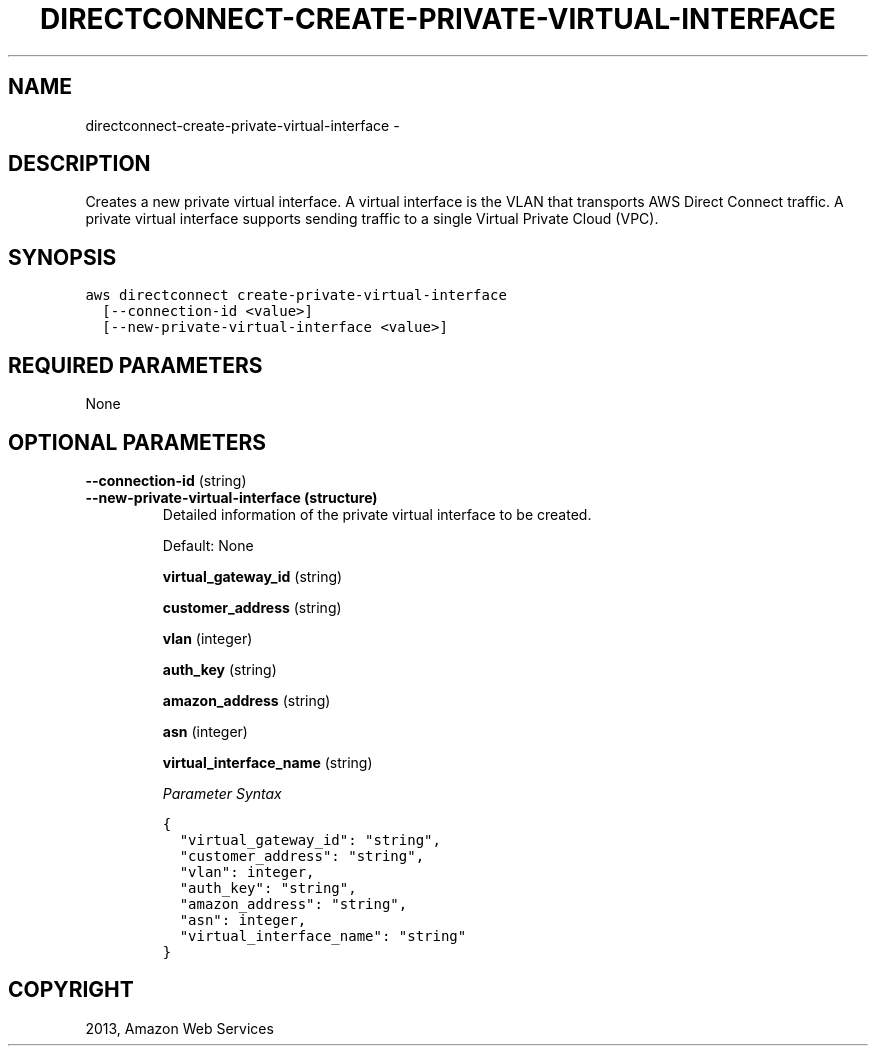 .TH "DIRECTCONNECT-CREATE-PRIVATE-VIRTUAL-INTERFACE" "1" "March 09, 2013" "0.8" "aws-cli"
.SH NAME
directconnect-create-private-virtual-interface \- 
.
.nr rst2man-indent-level 0
.
.de1 rstReportMargin
\\$1 \\n[an-margin]
level \\n[rst2man-indent-level]
level margin: \\n[rst2man-indent\\n[rst2man-indent-level]]
-
\\n[rst2man-indent0]
\\n[rst2man-indent1]
\\n[rst2man-indent2]
..
.de1 INDENT
.\" .rstReportMargin pre:
. RS \\$1
. nr rst2man-indent\\n[rst2man-indent-level] \\n[an-margin]
. nr rst2man-indent-level +1
.\" .rstReportMargin post:
..
.de UNINDENT
. RE
.\" indent \\n[an-margin]
.\" old: \\n[rst2man-indent\\n[rst2man-indent-level]]
.nr rst2man-indent-level -1
.\" new: \\n[rst2man-indent\\n[rst2man-indent-level]]
.in \\n[rst2man-indent\\n[rst2man-indent-level]]u
..
.\" Man page generated from reStructuredText.
.
.SH DESCRIPTION
.sp
Creates a new private virtual interface. A virtual interface is the VLAN that
transports AWS Direct Connect traffic. A private virtual interface supports
sending traffic to a single Virtual Private Cloud (VPC).
.SH SYNOPSIS
.sp
.nf
.ft C
aws directconnect create\-private\-virtual\-interface
  [\-\-connection\-id <value>]
  [\-\-new\-private\-virtual\-interface <value>]
.ft P
.fi
.SH REQUIRED PARAMETERS
.sp
None
.SH OPTIONAL PARAMETERS
.sp
\fB\-\-connection\-id\fP  (string)
.INDENT 0.0
.TP
.B \fB\-\-new\-private\-virtual\-interface\fP  (structure)
Detailed information of the private virtual interface to be created.
.sp
Default: None
.sp
\fBvirtual_gateway_id\fP  (string)
.sp
\fBcustomer_address\fP  (string)
.sp
\fBvlan\fP  (integer)
.sp
\fBauth_key\fP  (string)
.sp
\fBamazon_address\fP  (string)
.sp
\fBasn\fP  (integer)
.sp
\fBvirtual_interface_name\fP  (string)
.sp
\fIParameter Syntax\fP
.sp
.nf
.ft C
{
  "virtual_gateway_id": "string",
  "customer_address": "string",
  "vlan": integer,
  "auth_key": "string",
  "amazon_address": "string",
  "asn": integer,
  "virtual_interface_name": "string"
}
.ft P
.fi
.UNINDENT
.SH COPYRIGHT
2013, Amazon Web Services
.\" Generated by docutils manpage writer.
.

